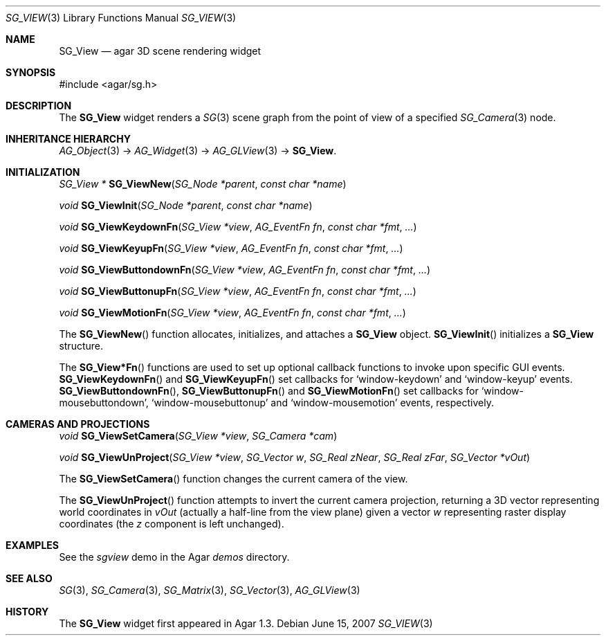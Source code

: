 .\"
.\" Copyright (c) 2007 Hypertriton, Inc. <http://hypertriton.com/>
.\"
.\" Redistribution and use in source and binary forms, with or without
.\" modification, are permitted provided that the following conditions
.\" are met:
.\" 1. Redistributions of source code must retain the above copyright
.\"    notice, this list of conditions and the following disclaimer.
.\" 2. Redistributions in binary form must reproduce the above copyright
.\"    notice, this list of conditions and the following disclaimer in the
.\"    documentation and/or other materials provided with the distribution.
.\" 
.\" THIS SOFTWARE IS PROVIDED BY THE AUTHOR ``AS IS'' AND ANY EXPRESS OR
.\" IMPLIED WARRANTIES, INCLUDING, BUT NOT LIMITED TO, THE IMPLIED
.\" WARRANTIES OF MERCHANTABILITY AND FITNESS FOR A PARTICULAR PURPOSE
.\" ARE DISCLAIMED. IN NO EVENT SHALL THE AUTHOR BE LIABLE FOR ANY DIRECT,
.\" INDIRECT, INCIDENTAL, SPECIAL, EXEMPLARY, OR CONSEQUENTIAL DAMAGES
.\" (INCLUDING BUT NOT LIMITED TO, PROCUREMENT OF SUBSTITUTE GOODS OR
.\" SERVICES; LOSS OF USE, DATA, OR PROFITS; OR BUSINESS INTERRUPTION)
.\" HOWEVER CAUSED AND ON ANY THEORY OF LIABILITY, WHETHER IN CONTRACT,
.\" STRICT LIABILITY, OR TORT (INCLUDING NEGLIGENCE OR OTHERWISE) ARISING
.\" IN ANY WAY OUT OF THE USE OF THIS SOFTWARE EVEN IF ADVISED OF THE
.\" POSSIBILITY OF SUCH DAMAGE.
.\"
.Dd June 15, 2007
.Dt SG_VIEW 3
.Os
.ds vT Agar-SG API Reference
.ds oS Agar-SG 1.3
.Sh NAME
.Nm SG_View
.Nd agar 3D scene rendering widget
.Sh SYNOPSIS
.Bd -literal
#include <agar/sg.h>
.Ed
.Sh DESCRIPTION
The
.Nm
widget renders a
.Xr SG 3
scene graph from the point of view of a specified
.Xr SG_Camera 3
node.
.Sh INHERITANCE HIERARCHY
.Xr AG_Object 3 ->
.Xr AG_Widget 3 ->
.Xr AG_GLView 3 ->
.Nm .
.Sh INITIALIZATION
.nr nS 1
.Ft "SG_View *"
.Fn SG_ViewNew "SG_Node *parent" "const char *name"
.Pp
.Ft "void"
.Fn SG_ViewInit "SG_Node *parent" "const char *name"
.Pp
.Ft "void"
.Fn SG_ViewKeydownFn "SG_View *view" "AG_EventFn fn" "const char *fmt" "..."
.Pp
.Ft "void"
.Fn SG_ViewKeyupFn "SG_View *view" "AG_EventFn fn" "const char *fmt" "..."
.Pp
.Ft "void"
.Fn SG_ViewButtondownFn "SG_View *view" "AG_EventFn fn" "const char *fmt" "..."
.Pp
.Ft "void"
.Fn SG_ViewButtonupFn "SG_View *view" "AG_EventFn fn" "const char *fmt" "..."
.Pp
.Ft "void"
.Fn SG_ViewMotionFn "SG_View *view" "AG_EventFn fn" "const char *fmt" "..."
.Pp
.nr nS 0
The
.Fn SG_ViewNew
function allocates, initializes, and attaches a
.Nm
object.
.Fn SG_ViewInit
initializes a
.Nm
structure.
.Pp
The
.Fn SG_View*Fn
functions are used to set up optional callback functions to invoke upon
specific GUI events.
.Fn SG_ViewKeydownFn
and
.Fn SG_ViewKeyupFn
set callbacks for
.Sq window-keydown
and
.Sq window-keyup
events.
.Fn SG_ViewButtondownFn ,
.Fn SG_ViewButtonupFn
and
.Fn SG_ViewMotionFn
set callbacks for
.Sq window-mousebuttondown ,
.Sq window-mousebuttonup
and
.Sq window-mousemotion
events, respectively.
.Sh CAMERAS AND PROJECTIONS
.nr nS 1
.Ft "void"
.Fn SG_ViewSetCamera "SG_View *view" "SG_Camera *cam"
.Pp
.Ft "void"
.Fn SG_ViewUnProject "SG_View *view" "SG_Vector w" "SG_Real zNear" "SG_Real zFar" "SG_Vector *vOut"
.Pp
.nr nS 0
The
.Fn SG_ViewSetCamera
function changes the current camera of the view.
.Pp
The
.Fn SG_ViewUnProject
function attempts to invert the current camera projection, returning a 3D vector
representing world coordinates in
.Fa vOut
(actually a half-line from the view plane) given a vector
.Fa w
representing raster display coordinates (the
.Va z
component is left unchanged).
.Sh EXAMPLES
See the
.Pa sgview
demo in the Agar
.Pa demos
directory.
.Sh SEE ALSO
.Xr SG 3 ,
.Xr SG_Camera 3 ,
.Xr SG_Matrix 3 ,
.Xr SG_Vector 3 ,
.Xr AG_GLView 3
.Sh HISTORY
The
.Nm
widget first appeared in Agar 1.3.
